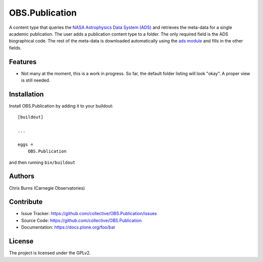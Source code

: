 .. This README is meant for consumption by humans and pypi. Pypi can render rst files so please do not use Sphinx features.
   If you want to learn more about writing documentation, please check out: http://docs.plone.org/about/documentation_styleguide.html
   This text does not appear on pypi or github. It is a comment.


===============
OBS.Publication
===============

A content type that queries the 
`NASA Astrophysics Data System (ADS) <https://ui.adsabs.harvard.edu/>`_
and retrieves the meta-data for a single academic publication. The user adds a publication 
content type to a folder. The only required field is the ADS biographical code. The rest of
the meta-data is downloaded automatically using the 
`ads module <https://github.com/andycasey/ads>`_ and fills in the other fields.

Features
--------

- Not many at the moment, this is a work in progress. So far, the default folder
  listing will look "okay". A proper view is still needed.


Installation
------------

Install OBS.Publication by adding it to your buildout::

    [buildout]

    ...

    eggs =
        OBS.Publication


and then running ``bin/buildout``


Authors
-------

Chris Burns (Carnegie Observatories)


Contribute
----------

- Issue Tracker: https://github.com/collective/OBS.Publication/issues
- Source Code: https://github.com/collective/OBS.Publication
- Documentation: https://docs.plone.org/foo/bar


License
-------

The project is licensed under the GPLv2.
